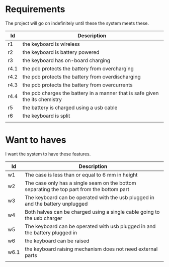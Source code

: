 * Requirements
The project will go on indefinitely until these the system meets these.
| Id   | Description                                                                  |
|------+------------------------------------------------------------------------------|
| r1   | the keyboard is wireless                                                     |
| r2   | the keyboard is battery powered                                              |
| r3   | the keyboard has on-board charging                                           |
| r4.1 | the pcb protects the battery from overcharging                               |
| r4.2 | the pcb protects the battery from overdischarging                            |
| r4.3 | the pcb protects the battery from overcurrents                               |
| r4.4 | the pcb charges the battery in a manner that is safe given the its chemistry |
| r5   | the battery is charged using a usb cable                                     |
| r6   | the keyboard is split                                                        |
|      |                                                                              |


* Want to haves
I want the system to have these features.

| Id   | Description                                                                                |
|------+--------------------------------------------------------------------------------------------|
| w1   | The case is less than or equal to 6 mm in height                                           |
| w2   | The case only has a single seam on the bottom separating the top part from the bottom part |
| w3   | The keyboard can be operated with the usb plugged in and the battery unplugged             |
| w4   | Both halves can be charged using a single cable going to the usb charger                   |
| w5   | The keyboard can be operated with usb plugged in and the battery  plugged in               |
| w6   | the keyboard can be raised                                                                 |
| w6.1 | the keyboard raising mechanism does not need external parts                                |
|      |                                                                                            |
